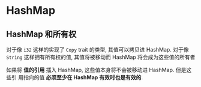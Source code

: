 * HashMap
  
** HashMap 和所有权
   对于像 ~i32~ 这样的实现了 ~Copy~ trait 的类型, 其值可以拷贝进 HashMap. 对于像
   ~String~ 这样拥有所有权的值, 其值将被移动而 HashMap 将会成为这些值的所有者

   如果将 *值的引用* 插入 HashMap, 这些值本身将不会被移动进 HashMap. 但是这些引
   用指向的值 *必须至少在 HashMap 有效时也是有效的*.
